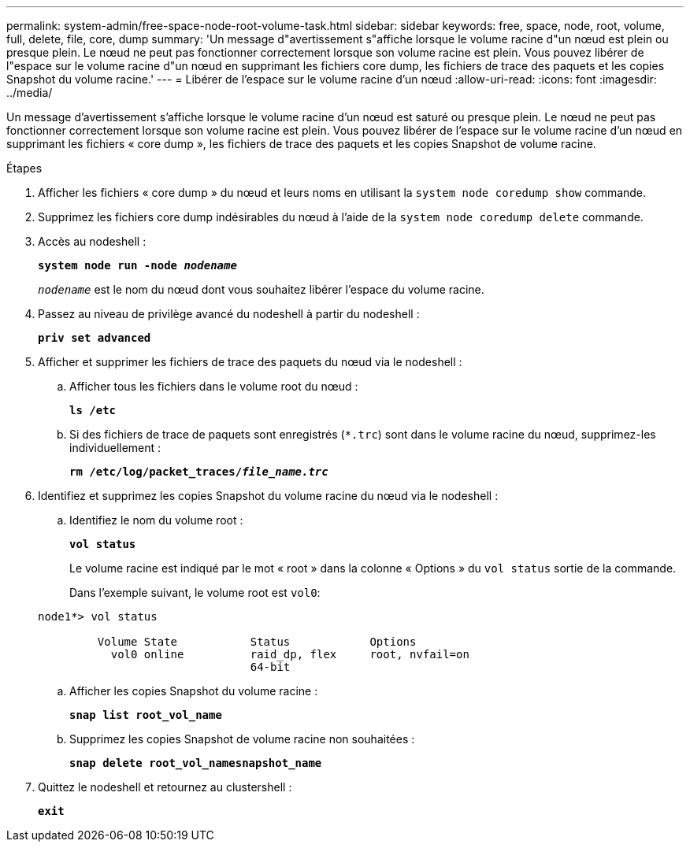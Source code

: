 ---
permalink: system-admin/free-space-node-root-volume-task.html 
sidebar: sidebar 
keywords: free, space, node, root, volume, full, delete, file, core, dump 
summary: 'Un message d"avertissement s"affiche lorsque le volume racine d"un nœud est plein ou presque plein. Le nœud ne peut pas fonctionner correctement lorsque son volume racine est plein. Vous pouvez libérer de l"espace sur le volume racine d"un nœud en supprimant les fichiers core dump, les fichiers de trace des paquets et les copies Snapshot du volume racine.' 
---
= Libérer de l'espace sur le volume racine d'un nœud
:allow-uri-read: 
:icons: font
:imagesdir: ../media/


[role="lead"]
Un message d'avertissement s'affiche lorsque le volume racine d'un nœud est saturé ou presque plein. Le nœud ne peut pas fonctionner correctement lorsque son volume racine est plein. Vous pouvez libérer de l'espace sur le volume racine d'un nœud en supprimant les fichiers « core dump », les fichiers de trace des paquets et les copies Snapshot de volume racine.

.Étapes
. Afficher les fichiers « core dump » du nœud et leurs noms en utilisant la `system node coredump show` commande.
. Supprimez les fichiers core dump indésirables du nœud à l'aide de la `system node coredump delete` commande.
. Accès au nodeshell :
+
`*system node run -node _nodename_*`

+
`_nodename_` est le nom du nœud dont vous souhaitez libérer l'espace du volume racine.

. Passez au niveau de privilège avancé du nodeshell à partir du nodeshell :
+
`*priv set advanced*`

. Afficher et supprimer les fichiers de trace des paquets du nœud via le nodeshell :
+
.. Afficher tous les fichiers dans le volume root du nœud :
+
`*ls /etc*`

.. Si des fichiers de trace de paquets sont enregistrés (`*.trc`) sont dans le volume racine du nœud, supprimez-les individuellement :
+
`*rm /etc/log/packet_traces/_file_name.trc_*`



. Identifiez et supprimez les copies Snapshot du volume racine du nœud via le nodeshell :
+
.. Identifiez le nom du volume root :
+
`*vol status*`

+
Le volume racine est indiqué par le mot « root » dans la colonne « Options » du `vol status` sortie de la commande.

+
Dans l'exemple suivant, le volume root est `vol0`:

+
[listing]
----
node1*> vol status

         Volume State           Status            Options
           vol0 online          raid_dp, flex     root, nvfail=on
                                64-bit
----
.. Afficher les copies Snapshot du volume racine :
+
`*snap list root_vol_name*`

.. Supprimez les copies Snapshot de volume racine non souhaitées :
+
`*snap delete root_vol_namesnapshot_name*`



. Quittez le nodeshell et retournez au clustershell :
+
`*exit*`


